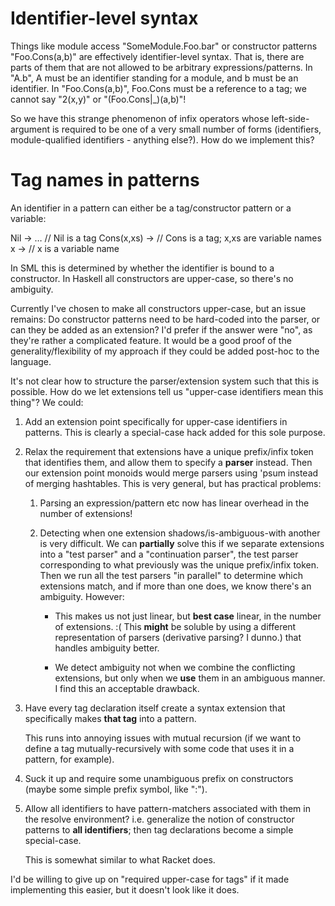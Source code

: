 * Identifier-level syntax

Things like module access "SomeModule.Foo.bar" or constructor patterns
"Foo.Cons(a,b)" are effectively identifier-level syntax. That is, there are
parts of them that are not allowed to be arbitrary expressions/patterns. In
"A.b", A must be an identifier standing for a module, and b must be an
identifier. In "Foo.Cons(a,b)", Foo.Cons must be a reference to a tag; we cannot
say "2(x,y)" or "(Foo.Cons|_)(a,b)"!

So we have this strange phenomenon of infix operators whose left-side-argument
is required to be one of a very small number of forms (identifiers,
module-qualified identifiers - anything else?). How do we implement this?

* Tag names in patterns
An identifier in a pattern can either be a tag/constructor pattern or a variable:

    Nil -> ...     // Nil is a tag
    Cons(x,xs) ->  // Cons is a tag; x,xs are variable names
    x ->           // x is a variable name

In SML this is determined by whether the identifier is bound to a constructor.
In Haskell all constructors are upper-case, so there's no ambiguity.

Currently I've chosen to make all constructors upper-case, but an issue remains:
Do constructor patterns need to be hard-coded into the parser, or can they be
added as an extension? I'd prefer if the answer were "no", as they're rather a
complicated feature. It would be a good proof of the generality/flexibility of
my approach if they could be added post-hoc to the language.

It's not clear how to structure the parser/extension system such that this is
possible. How do we let extensions tell us "upper-case identifiers mean this
thing"? We could:

1. Add an extension point specifically for upper-case identifiers in patterns.
   This is clearly a special-case hack added for this sole purpose.

2. Relax the requirement that extensions have a unique prefix/infix token that
   identifies them, and allow them to specify a *parser* instead. Then our
   extension point monoids would merge parsers using 'psum instead of merging
   hashtables. This is very general, but has practical problems:

   1. Parsing an expression/pattern etc now has linear overhead in the number of
      extensions!

   2. Detecting when one extension shadows/is-ambiguous-with another is very
      difficult. We can *partially* solve this if we separate extensions into a
      "test parser" and a "continuation parser", the test parser corresponding
      to what previously was the unique prefix/infix token. Then we run all the
      test parsers "in parallel" to determine which extensions match, and if
      more than one does, we know there's an ambiguity. However:

      - This makes us not just linear, but *best case* linear, in the number of
        extensions. :( This *might* be soluble by using a different
        representation of parsers (derivative parsing? I dunno.) that handles
        ambiguity better.

      - We detect ambiguity not when we combine the conflicting extensions, but
        only when we *use* them in an ambiguous manner. I find this an
        acceptable drawback.

3. Have every tag declaration itself create a syntax extension that specifically
   makes *that tag* into a pattern.

   This runs into annoying issues with mutual recursion (if we want to define a
   tag mutually-recursively with some code that uses it in a pattern, for
   example).

4. Suck it up and require some unambiguous prefix on constructors (maybe some
   simple prefix symbol, like ":").

5. Allow all identifiers to have pattern-matchers associated with them in the
   resolve environment? i.e. generalize the notion of constructor patterns
   to *all identifiers*; then tag declarations become a simple special-case.

   This is somewhat similar to what Racket does.

I'd be willing to give up on "required upper-case for tags" if it made
implementing this easier, but it doesn't look like it does.
